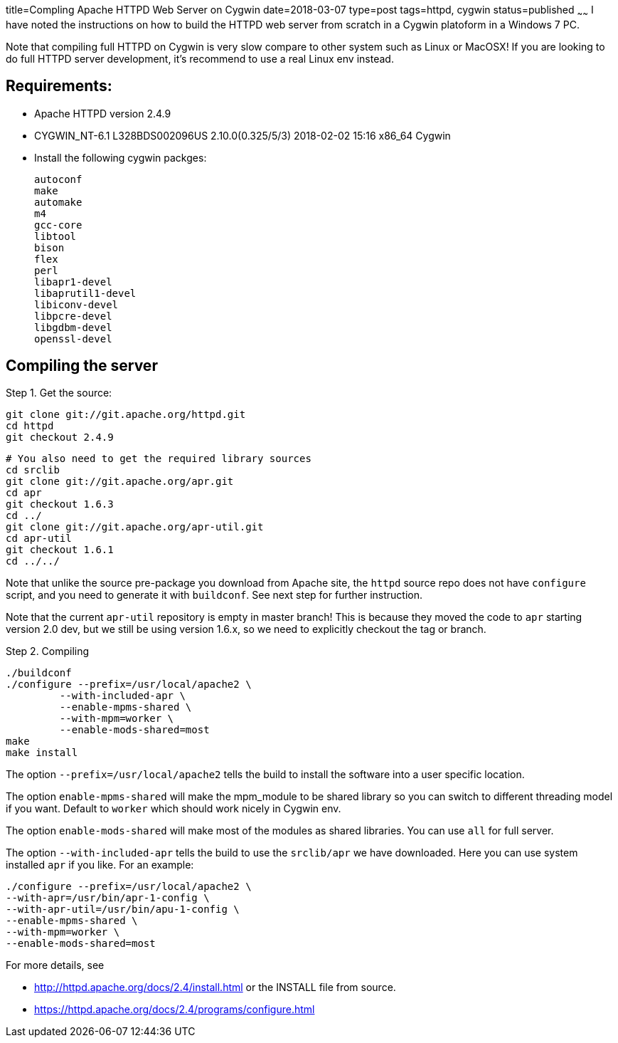 title=Compling Apache HTTPD Web Server on Cygwin
date=2018-03-07
type=post
tags=httpd, cygwin
status=published
~~~~~~
I have noted the instructions on how to build the HTTPD web server
from scratch in a Cygwin platoform in a Windows 7 PC.

Note that compiling full HTTPD on Cygwin is very slow compare to other system such as Linux or MacOSX! If you are looking to do full HTTPD server development, it's recommend to use a real Linux env instead.

== Requirements:

- Apache HTTPD version 2.4.9
- CYGWIN_NT-6.1 L328BDS002096US 2.10.0(0.325/5/3) 2018-02-02 15:16 x86_64 Cygwin
- Install the following cygwin packges:
	
	autoconf
	make
	automake
	m4
	gcc-core
	libtool
	bison
	flex
	perl
	libapr1-devel
	libaprutil1-devel
	libiconv-devel
	libpcre-devel
	libgdbm-devel
	openssl-devel
	
== Compiling the server

Step 1. Get the source:
	
	git clone git://git.apache.org/httpd.git
	cd httpd
	git checkout 2.4.9
	
	# You also need to get the required library sources
	cd srclib
	git clone git://git.apache.org/apr.git
	cd apr
	git checkout 1.6.3
	cd ../
	git clone git://git.apache.org/apr-util.git
	cd apr-util
	git checkout 1.6.1
	cd ../../
		
Note that unlike the source pre-package you download from Apache site, the `httpd` 
source repo does not have `configure` script, and you need to generate it with 
`buildconf`. See next step for further instruction.

Note that the current `apr-util` repository is empty in master branch! This is 
because they moved the code to `apr` starting version 2.0 dev, but we
still be using version 1.6.x, so we need to explicitly checkout the 
tag or branch.
		
Step 2. Compiling

	./buildconf
	./configure --prefix=/usr/local/apache2 \
          --with-included-apr \
          --enable-mpms-shared \
          --with-mpm=worker \
          --enable-mods-shared=most
	make
	make install

The option `--prefix=/usr/local/apache2` tells the build to install the software
into a user specific location.

The option `enable-mpms-shared` will make the mpm_module to be shared library
so you can switch to different threading model if you want. Default to `worker` which
should work nicely in Cygwin env.

The option `enable-mods-shared` will make most of the modules as shared libraries. You can use `all` for full server.

The option `--with-included-apr` tells the build to use the `srclib/apr` we have 
downloaded. Here you can use system installed `apr` if you like. For an example:
----
./configure --prefix=/usr/local/apache2 \
--with-apr=/usr/bin/apr-1-config \
--with-apr-util=/usr/bin/apu-1-config \
--enable-mpms-shared \
--with-mpm=worker \
--enable-mods-shared=most
----

For more details, see 

- http://httpd.apache.org/docs/2.4/install.html or the INSTALL file from source.
- https://httpd.apache.org/docs/2.4/programs/configure.html